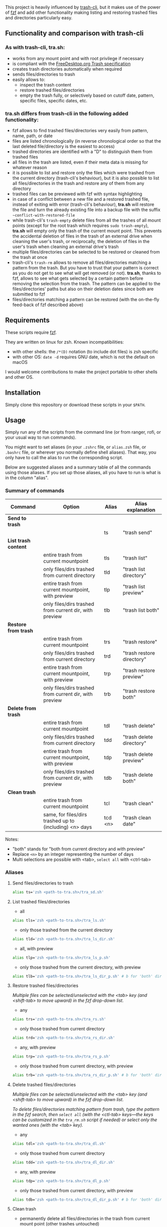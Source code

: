 [[https://user-images.githubusercontent.com/4634851/61600501-ce638580-abe5-11e9-9e7e-8b0ef6e19515.png]]

This project is heavily influenced by [[https://github.com/andreafrancia/trash-cli][trash-cli]], but it makes use of the power of [[https://github.com/junegunn/fzf][fzf]] and add other functionality making listing and restoring trashed files and directories particularly easy.

** Functionality and comparison with trash-cli

*** As with trash-cli, *tra.sh*:

- works from any mount point and with root privilege if necessary
- is compliant with the [[https://specifications.freedesktop.org/trash-spec/trashspec-1.0.html][FreeDesktop.org Trash specification]]
- creates trash directories automatically when required
- sends files/directories to trash
- easily allows to:
   + inspect the trash content
   + restore trashed files/directories
   + empty the trash fully, or selectively based on cutoff date, pattern, specific files, specific dates, etc.

*** *tra.sh* differs from trash-cli in the following added functionality:

- fzf allows to find trashed files/directories very easily from pattern, name, path, or date
- files are listed chronologically (in reverse chronological order so that the last deleted file/directory is the easiest to access)
- trashed directories are identified with a "D" to distinguish them from trashed files
- all files in the trash are listed, even if their meta data is missing for whatever reason
- it is possible to list and restore only the files which were trashed from the current directory (trash-cli's behaviour), but it is also possible to list all files/directories in the trash and restore any of them from any directory
- trashed files can be previewed with fzf with syntax highlighting
- in case of a conflict between a new file and a restored trashed file, instead of exiting with error (trash-cli's behaviour), *tra.sh* will restore the file and turn the already existing file into a backup file with the suffix =~conflict-with-restored-file=
- while trash-cli's ~trash-empty~ delete files from all the trashes of all mount points (except for the root trash which requires ~sudo trash-empty~), *tra.sh* will empty only the trash of the current mount point. This prevents the accidental deletion of files in the trash of an external drive when cleaning the user's trash, or reciprocally, the deletion of files in the user's trash when cleaning an external drive's trash
- multiple files/directories can be selected to be restored or cleaned from the trash at once
- trash-cli's ~trash-rm~ allows to remove all files/directories matching a pattern from the trash. But you have to trust that your pattern is correct as you do not get to see what will get removed (or not). *tra.sh*, thanks to fzf, allows to see what gets selected by a certain pattern before removing the selection from the trash. The pattern can be applied to the files/directories' paths but also on their deletion dates since both are submitted to fzf
- files/directories matching a pattern can be restored (with the on-the-fly feed-back of fzf described above)

** Requirements

These scripts require [[https://github.com/junegunn/fzf][fzf]].

They are written on linux for zsh. Known incompatibilities:
- with other shells: the ~/*(D)~ notation (to include dot files) is zsh specific
- with other OS: ~date -d~ requires GNU date, which is not the default on macOS
I would welcome contributions to make the project portable to other shells and other OS.

** Installation

Simply clone this repository or download these scripts in your ~$PATH~.

** Usage

Simply run any of the scripts from the command line (or from ranger, rofi, or your usual way to run commands).

You might want to set aliases (in your ~.zshrc~ file, or ~alias.zsh~ file, or ~.bashrc~ file, or wherever you normally define shell aliases). That way, you only have to call the alias to run the corresponding script.

Below are suggested aliases and a summary table of all the commands using those aliases. If you set up those aliases, all you have to run is what is in the column "alias".

*** Summary of commands

| Command              | Option                                                  | Alias   | Alias explanation         |
|----------------------+---------------------------------------------------------+---------+---------------------------|
| *Send to trash*      |                                                         |         |                           |
|----------------------+---------------------------------------------------------+---------+---------------------------|
|                      |                                                         | ts      | "trash send"              |
|----------------------+---------------------------------------------------------+---------+---------------------------|
| *List trash content* |                                                         |         |                           |
|----------------------+---------------------------------------------------------+---------+---------------------------|
|                      | entire trash from current mountpoint                    | tls     | "trash list"              |
|                      | only files/dirs trashed from current directory          | tld     | "trash list directory"    |
|                      | entire trash from current mountpoint, with preview      | tlp     | "trash list preview"      |
|                      | only files/dirs trashed from current dir, with preview  | tlb     | "trash list both"         |
|----------------------+---------------------------------------------------------+---------+---------------------------|
| *Restore from trash* |                                                         |         |                           |
|----------------------+---------------------------------------------------------+---------+---------------------------|
|                      | entire trash from current mountpoint                    | trs     | "trash restore"           |
|                      | only files/dirs trashed from current directory          | trd     | "trash restore directory" |
|                      | entire trash from current mountpoint, with preview      | trp     | "trash restore preview"   |
|                      | only files/dirs trashed from current dir, with preview  | trb     | "trash restore both"      |
|----------------------+---------------------------------------------------------+---------+---------------------------|
| *Delete from trash*  |                                                         |         |                           |
|----------------------+---------------------------------------------------------+---------+---------------------------|
|                      | entire trash from current mountpoint                    | tdl     | "trash delete"            |
|                      | only files/dirs trashed from current directory          | tdd     | "trash delete directory"  |
|                      | entire trash from current mountpoint, with preview      | tdp     | "trash delete preview"    |
|                      | only files/dirs trashed from current dir, with preview  | tdb     | "trash delete both"       |
|----------------------+---------------------------------------------------------+---------+---------------------------|
| *Clean trash*        |                                                         |         |                           |
|----------------------+---------------------------------------------------------+---------+---------------------------|
|                      | entire trash from current mountpoint                    | tcl     | "trash clean"             |
|                      | same, for files/dirs trashed up to (including) <n> days | tcd <n> | "trash clean date"        |

Notes:
- "both" stands for "both from current directory and with preview"
- Replace ~<n>~ by an integer representing the number of days
- Multi selections are possible with <tab>, ~select all~ with <ctrl-tab>

*** Aliases

**** Send files/directories to trash

#+BEGIN_src sh
alias ts='zsh <path-to-tra.sh>/tra_sd.sh'
#+END_src

**** List trashed files/directories

- all
#+BEGIN_src sh
alias tls='zsh <path-to-tra.sh>/tra_ls.sh'
#+END_src

- only those trashed from the current directory
#+BEGIN_src sh
alias tld='zsh <path-to-tra.sh>/tra_ls_dir.sh'
#+END_src

- all, with preview
#+BEGIN_src sh
alias tlp='zsh <path-to-tra.sh>/tra_ls_p.sh'
#+END_src

- only those trashed from the current directory, with preview
#+BEGIN_src sh
alias tlb='zsh <path-to-tra.sh>/tra_ls_dir_p.sh' # b for 'both' directory and preview
#+END_src

**** Restore trashed files/directories

/Multiple files can be selected/unselected with the <tab> key (and <shift-tab> to move upward) in the fzf drop-down list./

- any
#+BEGIN_src sh
alias trs='zsh <path-to-tra.sh>/tra_rs.sh'
#+END_src

- only those trashed from current directory
#+BEGIN_src sh
alias trd='zsh <path-to-tra.sh>/tra_rs_dir.sh'
#+END_src

- any, with preview
#+BEGIN_src sh
alias trp='zsh <path-to-tra.sh>/tra_rs_p.sh'
#+END_src

- only those trashed from current directory, with preview
#+BEGIN_src sh
alias trb='zsh <path-to-tra.sh>/tra_rs_dir_p.sh' # b for 'both' directory and preview
#+END_src

**** Delete trashed files/directories

/Multiple files can be selected/unselected with the <tab> key (and <shift-tab> to move upward) in the fzf drop-down list./

/To delete files/directories matching pattern from trash, type the pattern in the fzf search, then ~select all~ (with the <ctl-tab> keys—the keys can be customized in the ~tra_rm.sh~ script if needed) or select only the wanted ones (with the <tab> key)./

- any
#+BEGIN_src sh
alias tdl='zsh <path-to-tra.sh>/tra_dl.sh'
#+END_src

- only those trashed from current directory
#+BEGIN_src sh
alias tdd='zsh <path-to-tra.sh>/tra_dl_dir.sh'
#+END_src

- any, with preview
#+BEGIN_src sh
alias tdp='zsh <path-to-tra.sh>/tra_dl_p.sh'
#+END_src

- only those trashed from current directory, with preview
#+BEGIN_src sh
alias tdb='zsh <path-to-tra.sh>/tra_dl_dir_p.sh' # b for 'both' directory and preview
#+END_src

**** Clean trash

- permanently delete all files/directories in the trash from current mount point (other trashes untouched)
#+BEGIN_src sh
alias tcl='zsh <path-to-tra.sh>/tra_cl.sh'
#+END_src

- only delete files/directories in the trash which are n days old or older
#+BEGIN_src sh
alias tcd='zsh <path-to-tra.sh>/tra_cl_date.sh'
# Add the number of days after this command
# For example, in order to delete all files/directories 3 days old or older, type:
# tcld 3
#+END_src
